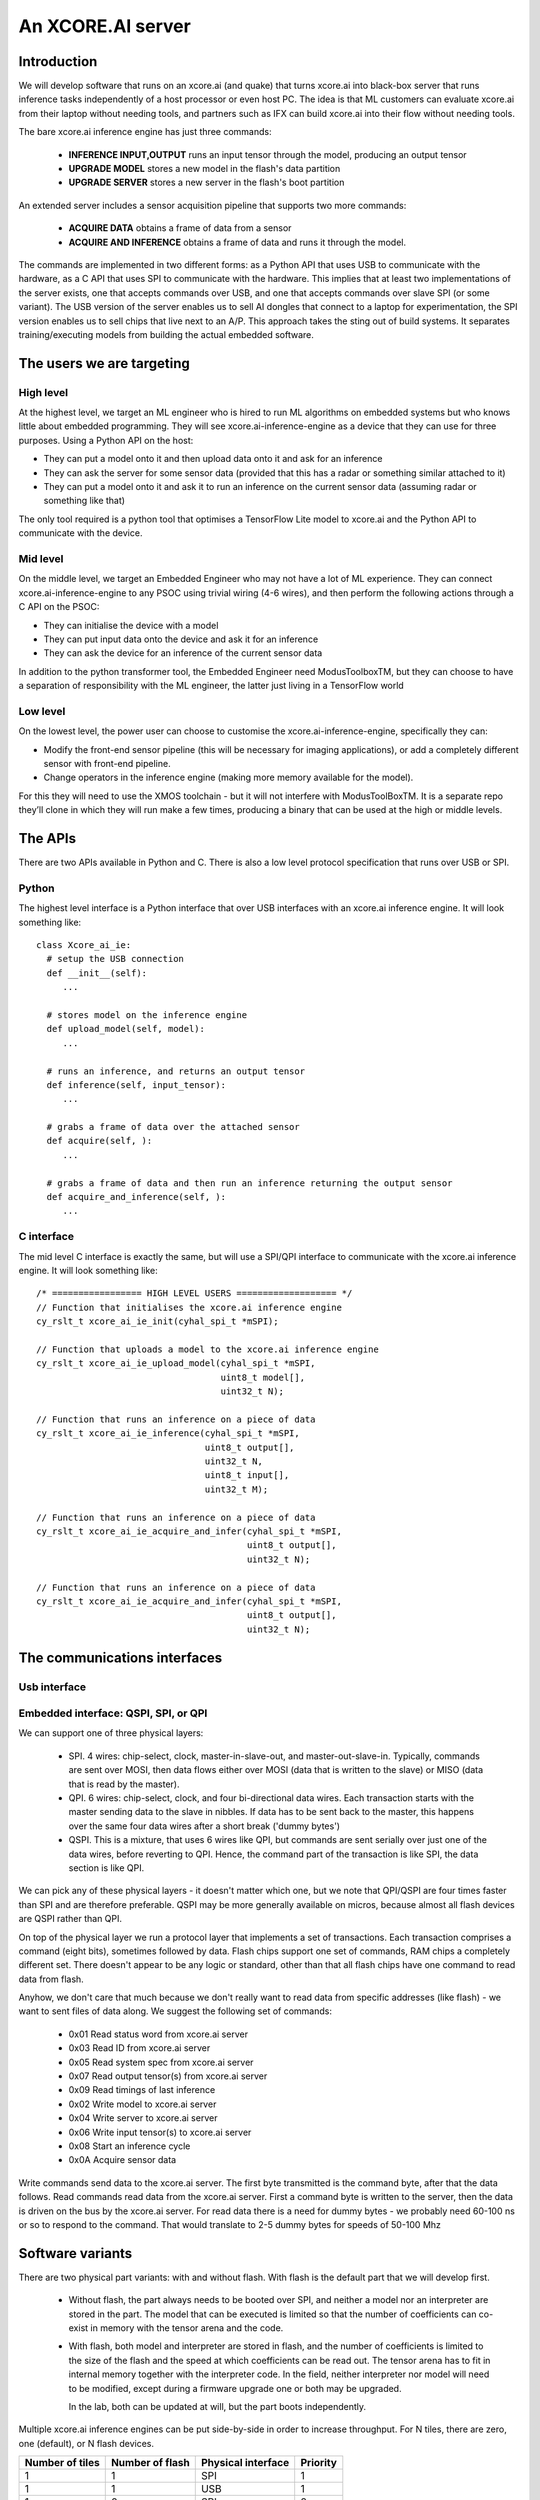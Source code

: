 An XCORE.AI server
==================

Introduction
------------

We will develop software that runs on an xcore.ai (and quake)
that turns xcore.ai into black-box server that runs inference
tasks independently of a host processor or even host PC. The idea is that
ML customers can evaluate xcore.ai from their laptop without needing tools,
and partners such as IFX can build xcore.ai into their flow without needing
tools.

The bare xcore.ai inference engine has just three commands:

  * **INFERENCE INPUT,OUTPUT** runs an input tensor through the model,
    producing an output tensor

  * **UPGRADE MODEL** stores a new model in the flash's data partition

  * **UPGRADE SERVER** stores a new server in the flash's boot partition

An extended server includes a sensor acquisition pipeline that supports two
more commands:

  * **ACQUIRE DATA** obtains a frame of data from a sensor

  * **ACQUIRE AND INFERENCE** obtains a frame of data and runs it through
    the model.

The commands are implemented in two different forms: as a Python API that
uses USB to communicate with the hardware, as a C API that uses SPI to
communicate with the hardware. This implies that at least two
implementations of the server exists, one that accepts commands over USB,
and one that accepts commands over slave SPI (or some variant). The USB
version of the server enables us to sell AI dongles that connect to a
laptop for experimentation, the SPI version enables us to sell chips that
live next to an A/P. This approach takes the sting out of build systems. It
separates training/executing models from building the actual embedded software.

The users we are targeting
--------------------------

High level
++++++++++

At the highest level, we target an ML engineer who is hired to run ML
algorithms on embedded systems but who knows little about embedded
programming. They will see xcore.ai-inference-engine as a device that they
can use for three purposes. Using a Python API on the host:

- They can put a model onto it and then upload data onto it and ask for an
  inference
  
- They can ask the server for some sensor data (provided that this has a
  radar or something similar attached to it)
  
- They can put a model onto it and ask it to run an inference on the
  current sensor data (assuming radar or something like that)

The only tool required is a python tool that optimises a TensorFlow Lite
model to xcore.ai and the Python API to communicate with the device.

Mid level
+++++++++

On the middle level, we target an Embedded Engineer who may not have a lot
of ML experience. They can connect xcore.ai-inference-engine to any PSOC
using trivial wiring (4-6 wires), and then perform the following actions
through a C API on the PSOC:

- They can initialise the device with a model

- They can put input data onto the device and ask it for an inference
  
- They can ask the device for an inference of the current sensor data

In addition to the python transformer tool, the Embedded Engineer need
ModusToolboxTM, but they can choose to have a separation of responsibility
with the ML engineer, the latter just living in a TensorFlow world

Low level
+++++++++

On the lowest level, the power user can choose to customise the
xcore.ai-inference-engine, specifically they can:

- Modify the front-end sensor pipeline (this will be necessary for imaging
  applications), or add a completely different sensor with front-end
  pipeline.
  
- Change operators in the inference engine (making more memory available
  for the model).

For this they will need to use the XMOS toolchain - but it will not
interfere with ModusToolBoxTM. It is a separate repo they’ll clone in which
they will run make a few times, producing a binary that can be used at the
high or middle levels.

The APIs
--------

There are two APIs available in Python and C. There is also a low level
protocol specification that runs over USB or SPI.

Python
++++++

The highest level interface is a Python interface that over USB interfaces
with an xcore.ai inference engine. It will look something like::

  class Xcore_ai_ie:
    # setup the USB connection
    def __init__(self):
       ...
       
    # stores model on the inference engine
    def upload_model(self, model):
       ...
  
    # runs an inference, and returns an output tensor
    def inference(self, input_tensor):
       ...
       
    # grabs a frame of data over the attached sensor
    def acquire(self, ):
       ...
       
    # grabs a frame of data and then run an inference returning the output sensor
    def acquire_and_inference(self, ):
       ...


C interface
+++++++++++

The mid level C interface is exactly the same, but will use a SPI/QPI
interface to communicate with the xcore.ai inference engine. It will look
something like::

  /* ================= HIGH LEVEL USERS =================== */
  // Function that initialises the xcore.ai inference engine
  cy_rslt_t xcore_ai_ie_init(cyhal_spi_t *mSPI);

  // Function that uploads a model to the xcore.ai inference engine
  cy_rslt_t xcore_ai_ie_upload_model(cyhal_spi_t *mSPI,
                                     uint8_t model[],
                                     uint32_t N);

  // Function that runs an inference on a piece of data
  cy_rslt_t xcore_ai_ie_inference(cyhal_spi_t *mSPI,
                                  uint8_t output[],
                                  uint32_t N,
                                  uint8_t input[],
                                  uint32_t M);

  // Function that runs an inference on a piece of data
  cy_rslt_t xcore_ai_ie_acquire_and_infer(cyhal_spi_t *mSPI,
                                          uint8_t output[],
                                          uint32_t N);

  // Function that runs an inference on a piece of data
  cy_rslt_t xcore_ai_ie_acquire_and_infer(cyhal_spi_t *mSPI,
                                          uint8_t output[],
                                          uint32_t N);


The communications interfaces
-----------------------------

Usb interface
+++++++++++++


Embedded interface: QSPI, SPI, or QPI
+++++++++++++++++++++++++++++++++++++

We can support one of three physical layers:

  * SPI. 4 wires: chip-select, clock, master-in-slave-out, and
    master-out-slave-in. Typically, commands are sent over MOSI, then data
    flows either over MOSI (data that is written to the slave) or MISO
    (data that is read by the master).
    
  * QPI. 6 wires: chip-select, clock, and four bi-directional data wires.
    Each transaction starts with the master sending data to the slave in nibbles. If
    data has to be sent back to the master, this happens over the same four
    data wires after a short break ('dummy bytes')
    
  * QSPI. This is a mixture, that uses 6 wires like QPI, but commands are
    sent serially over just one of the data wires, before reverting to QPI.
    Hence, the command part of the transaction is like SPI, the data
    section is like QPI.

We can pick any of these physical layers - it doesn't matter which one, but
we note that QPI/QSPI are four times faster than SPI and are therefore
preferable. QSPI may be more generally available on micros, because almost all
flash devices are QSPI rather than QPI.

On top of the physical layer we run a protocol layer that implements a set
of transactions. Each transaction comprises a command (eight bits),
sometimes followed by data. Flash chips support one set of commands, RAM
chips a completely different set. There doesn't appear to be any logic or
standard, other than that all flash chips have one command to read data
from flash.

Anyhow, we don't care that much because we don't really want to read data
from specific addresses (like flash) - we want to sent files of data along.
We suggest the following set of commands:

  * 0x01  Read status word from xcore.ai server
  * 0x03  Read ID from xcore.ai server
  * 0x05  Read system spec from xcore.ai server
  * 0x07  Read output tensor(s) from xcore.ai server
  * 0x09  Read timings of last inference
  * 0x02  Write model to xcore.ai server
  * 0x04  Write server to xcore.ai server
  * 0x06  Write input tensor(s) to xcore.ai server
  * 0x08  Start an inference cycle
  * 0x0A  Acquire sensor data


Write commands send data to the xcore.ai server. The first byte
transmitted is the command byte, after that the data follows.
Read commands read data from the xcore.ai server. First a command byte
is written to the server, then the data is driven on the bus by the
xcore.ai server. For read data there is a need for dummy bytes - we
probably need 60-100 ns or so to respond to the command. That would
translate to 2-5 dummy bytes for speeds of 50-100 Mhz



Software variants
-----------------

There are two physical part variants: with and without flash. With flash is
the default part that we will develop first.
   
 * Without flash, the part always needs to be booted over SPI, and neither
   a model nor an interpreter are stored in the part. The model that can be
   executed is limited so that the number of coefficients can co-exist in
   memory with the tensor arena and the code.

 * With flash, both model and interpreter are stored in flash, and the
   number of coefficients is limited to the size of the flash and the speed
   at which coefficients can be read out. The tensor arena has to fit in
   internal memory together with the interpreter code. In the field,
   neither interpreter nor model will need to be modified, except during a
   firmware upgrade one or both may be upgraded.

   In the lab, both can be updated at will, but the part boots independently.

Multiple xcore.ai inference engines can be put side-by-side in order to
increase throughput. For N tiles, there are zero, one (default), or N flash
devices. 


================== ================= ================== =========
Number of tiles    Number of flash   Physical interface Priority
================== ================= ================== =========
1                  1                 SPI                1
1                  1                 USB                1
1                  0                 SPI                2
N                  N                 SPI                3
N                  0                 SPI                4
N                  1                 SPI                5
N                  N                 USB                6
N                  1                 USB                7
================== ================= ================== =========


|newpage|

DataSheet
---------

What follows here is the datasheet for the xcore-ai inference engine

|newpage|


Features
--------

  * Programmable in TensorFlow

    * Up to 38 GMACCS/s (byte) or 200 MMAC/s (bit)

  * Optional data preprocessing pipeline

  * QPI and SPI compatible bus interfaces

    * up to 50 MHz clock rate

    * 1-bit or 4-bit wide data transfer

  * 60-pin QFP package


Pin functions
-------------

The pin signals are listed in the table below

===========  ======== ======================== ============
Name         SIGNAL   Function                 Connected?
===========  ======== ======================== ============
X0D00        CS_N     Chip select active low   Always
X0D01        MISO     SPI Master In Slave Out  SPI only
X0D10        CLK      Clock                    Always
X0D11        MOSI     SPI Master Out Slave In  SPI only
X0D04        Q0       QPI Data-pin 0           QPI only
X0D05        Q1       QPI Data-pin 1           QPI only
X0D06        Q2       QPI Data-pin 2           QPI only
X0D07        Q3       QPI Data-pin 3           QPI only
VDD          VDD      Core voltage (0.9V)      Always
VDDIO        VDDIO    IO voltage (1.8V)        Always
VSS          VSS      Ground (Core and IO)     Always
XIN/XOUT     XIN/XOUT Crystal oscillator       At least XIN
===========  ======== ======================== ============

By default the device comes up as a SPI interface. If you want to use it
with the QPI interface, then you should tie the MISO pin to ground. Either
the SPI or the QPI interface should be used.

* For the SPI interface you need to wire up CS_N (X0D00), MISO (X0D01), CLK
  (X0D10) and MOSI (X0D11), and X0D04..7 should not be connected.

* For the QPI interface you need to wire up CS_N (X0D00), CLK
  (X0D10) and Q0..4 (X0D04..7). MOSI should not be connected, and MISO
  should be tied to ground.

VDD, VDDIO, VSS must always be wired up, and either a 24 MHz clock should
be provided on XIN (1.8V), or a 24 MHz crystal should be connected between
XIN and XOUT as per the parts hardware datasheet.
  
Description
-----------

The xcore.ai inference engine is a low cost AI accelerator that is
programmable in using TensorFlow. It is connected to an applications
processor using a standard QPI interface, and programmed through this
interface. The QPI interface comprises six signals: a chip-select, a clock,
and four data lines. Data rates of up to 200 MBits/second are supported.
The xcore.ai inference engine is packaged in a low-cost 60-pin QFN (7x7
mm).

Electrical integration
----------------------


Please see the XU316-1024 datasheet for a full description on how to
integrate the device on your board. There are several package variants
avaible, from a very small QFN package to a large BGA. The former only
supports 1.8V, the latter supports both 1.8 and 3.3V IO.


Device Timings
--------------

When integrating the xcore.ai-inference-engine you should adhere to the
timings shown in the table below. The timings are visualised in
:ref:`blah`.

====== ============================= ===== ===== ====== =============
Symbol Timing                        Min   Max   Unit   Notes
====== ============================= ===== ===== ====== =============
Tclk   Clock cycle                   20          ns
Tcse   CS_N enable time              100         ns
Tcsd   CS_N disable time             100         ns
Tcsi   CS_N idle time                200         ns
Tds    DATA setup time               3           ns
Tdh    DATA hold time                3           ns
Tch    CLK high time                 8           ns
Tcl    CLK low time                  8           ns
Tcq    Clock to data-valid           4     8     ns
====== ============================= ===== ===== ====== =============

.. figure:: timing-diagram.pdf
   :width: 100%
           
   Timing diagram

Functional description
----------------------

Usage model
+++++++++++

The xcore.ai-inference-engine comprises three areas of memory:

  * The model memory holds the coefficients and structure of the neural
    network. It is loaded by taking a model from a standard machine
    learning framework, quantising the model on the host computer, and then
    loading the model into the device

  * The tensor memory holds the input data and output data to the network.
    The tensor memory is typically set before inferencing, then after the
    inference cycle it is read out to reveal the output of the network.
    The tensor memory can alternatively be set by a sensor connected to
    the xcore.ai-inference-engine.
    
  * The server memory holds the code of the server. The server code is
    available as a binary file that can be downloaded onto the
    xcore.ai-inference-engine part. The default server can run most neural
    networks, but smaller and more efficient servers can be compiled on a
    host machine and downloaded instead.

When the memory is loaded, you can command the device to perform an
inference. A typical usage sequence for the device is as follows:

  #. Write the model. This stores the model in the model memory

  #. Write the input tensor. This stores data in the tensor memory

  #. Inference. This takes the data from the tensor memory, runs it through
     the neural network, and stores output in the tensor memory.

  #. Read the output tensor from the tensor memory. Repeat steps 2-4 as
     often as inferences are required

Alternatively, if a sensor is connected to the device, the following
sequence can be executed:

  #. Write the model. This stores the model in the model memory

  #. Acquire data from the sensor. This stores data in the tensor memory.

  #. Inference. This takes the data from the tensor memory, runs it through
     the neural network, and stores output in the tensor memory.

  #. Read the output tensor from the tensor memory. Repeat steps 2-4 as
     often as inferences are required
     
Interfacing to the device
+++++++++++++++++++++++++

The xcore.ai-inference engine is designed to interface directly with the
Serial Peripheral Interface (SPI) or Quad Peripheral Interface (QPI) port
of many microcontrollers. The devicecontains an 8-bit instruction register.
Communication between the device and the host micro controller is through
transactions, where each transaction starts with an 8-bit command, followed
by data to be sent to the device, after which the device can send data to
the micro controller. The table below contains a list of the possible
instructions, showing the format for each operation. All instructions and
data are transferred LSB (least-significant-bit, SPI) or LSN
(least-significant-nibble, QPI) first.

========= ==== ====== ==================================================
Name      Cmd  Bytes  Meaning
========= ==== ====== ==================================================
RStatus   0x01 0,16,4 Read status word from xcore.ai server
RID       0x03 0,16,4 Read ID from xcore.ai server
RSpec     0x05 0,16,8 Read system spec from xcore.ai server
RTensor   0x07 0,16,N Read output tensor(s) from xcore.ai server
RTimings  0x09 0,16,N Read timings of last inference
WModel    0x02 N,0,0  Write model to xcore.ai server
Wserver   0x04 N,0,0  Write server to xcore.ai server
Wtensor   0x06 N,0,0  Write input tensor(s) to xcore.ai server
Inference 0x08 0,0,0  Start an inference cycle
Acquire   0x0A 0,0,0  Acquire sensor data
========= ==== ====== ==================================================

The three numbers in the Bytes column refer to the number of bytes sent to
the device, the number of dummy clock cycles, and then the number of bytes
received from the device. Apart from the command, the number of bytes
should always be a multiple of 4. A number of bytes of *N* stands for an
application dependent number of bytes; the correct value should be used.

The sequence for a SPI/QPI transaction is always as follows:

 * CS_N is pulled low by the host micro-controller

 * The command byte is clocked out over the data pin(s); data should be
   clocked out by the micro controller on the rising edge of the clock, and
   they will be sampled by the device on the falling edge.

 * If output data is present (the W* commands), then the output data is
   clocked out LSB/LSN immediately following the command byte.

 * If dummy clock cycles are required (the R* commands), then there shall
   be that many clocks, but no output is driven. In the case of QPI - the
   host microcontroller shall release the Q0..3 wires in this period.

 * If input data is present (the R* commands), then the input data will be
   clocked out on the rising edges of subsequent clocks, LSB/LSN first, one
   byte at a time.

 * CS_N is pulled up by the host micro-controller.

The number of clocks should always be the number expected by the device. In
some cases (Wmodel, Wtensor), the device will expect a variable number of
clocks, and respond accordingly. In other cases (Rtensor, RTimings,
Wtensor), the nuber of words should match the value that is intrinsic in
the model.

The figures below graphically shows writes to the device and reads from the
device.


.. figure:: qpi-protocol.pdf
   :width: 100%
           
   Timing diagram

.. figure:: spi-protocol.pdf
   :width: 100%
           
   Timing diagram



Detailed command description
----------------------------

Read status byte from xcore.ai server
+++++++++++++++++++++++++++++++++++++

This command reads four bytes from the xcore.ai server that contains
32 status bits:

  * bits 31..9: reserved
  * bit 8: last command had an error
  * bits 7..3: reserved
  * bit 2: Data not ready, waiting for acquisition
  * bit 1: Data not ready, waiting for inferencing
  * bit 0: Device not ready, busy with writing data

All other commands shall only be issued if the lowest three bits are 0.
All errors are self clearing, ie, reading this word will clear all error
bits.

Read ID word from xcore.ai server
+++++++++++++++++++++++++++++++++

This command reads four bytes from the xcore.ai server that identify the
chip. This returns 0x00000633

Read system spec from xcore.ai server
+++++++++++++++++++++++++++++++++++++

This returns four bytes: the type of xcore.ai server hardware, the number
of tiles in the system, and two bytes that specify the amount of memory
available on each tile in kBytes. The amount of flash available, and the
amount of DDR available. Maybe not. TBD.

Read output tensor
++++++++++++++++++

This reads the output tensor from the last inference. The number of bytes
read should match the number of bytes that the model produces. Reads should
always be for a multiple of 4 bytes.

Read timings from last inference
++++++++++++++++++++++++++++++++

This reads the time taken for each layer in the model. Each time is
reported in 4 bytes in microseconds.

Write model to xcore.ai server
++++++++++++++++++++++++++++++

Writing a model to the xcore.ai server happens in chunks; each chunk is 256
bytes long. Chunks should be programmed in order in subsequent commands.
If 256 bytes are programmed in a chunk, then a subsequent programming
command is expected. So a model that is 1024 bytes long will require 5
programming commands: 4 times 256 bytes, plus 1 times 0 bytes. In between
programming commands, the host should read the status register to verify
that the server is ready to accept the next chunk of data. As an example we
write a model with 600 bytes of data::

  0x80 then 256 bytes of data
  repeat 0x01 until the bottom bit is cleared
  0x80 then 256 bytes of data
  repeat 0x01 until the bottom bit is cleared
  0x80 then 88 bytes of data
  repeat 0x01 until the bottom bit is cleared

Writes must always be a multiple of four bytes.

Write server to xcore.ai server
+++++++++++++++++++++++++++++++

Similar to writing a model, but this enables the server to be upgraded.
As an example we write a server comprising 512 bytes of data::

  0x81 then 256 bytes of data
  repeat 0x01 until the bottom bit is cleared
  0x81 then 256 bytes of data
  repeat 0x01 until the bottom bit is cleared
  0x81
  repeat 0x01 until the bottom bit is cleared

Writes must always be a multiple of four bytes.

Write input tensor(s) to the xcore.ai server
++++++++++++++++++++++++++++++++++++++++++++

This command writes the whole input tensor in one operation::

  0x90 then N bytes of data

The number of bytes should match the number of bytes expected by the model.
Data is transferred innermost dimension first, one byte at a time. N must
be a multiple of four bytes.


Start inference
+++++++++++++++

This command has no data associated with it. It starts the inference on the
input tensor that has been written, and when ready, the output tensor can
be read. Hence, a typical inference cycle is::

  0x06 then N bytes of data
  0x08
  repeat 0x01 until bit 1 is cleared
  0x07 then dummy bytes then read M bytes of data

For example, suppose the input data comprises a 320x240 RGB image, and the
output comprises a vector of 10 bytes. Suppose we use a QPI interface at 100
MHz. It would take 460,804 clocks to write
a single image data (4.6 ms), then the inference cycle will
happen, then the it would need 22 cycles (220 ns) to obtain the output.

Acquire sensor data
+++++++++++++++++++

This command has no data associated with it. It gets the device to acquire
a frame of sensor data; whatever that may entail. It has two use cases.
First, the sensor data can be obtained, enabling the host to obtain raw
sensor data. Second, the sensor data can be used as input to the inference
engine, enabling the host to obtain a classification.
The first typical use case is::

  0x0A 
  repeat 0x01 until bit 2 is cleared
  0x07 then dummy bytes then read F bytes of data

Where ``F`` is the size of the frame. The second typical use case is::

  0x0A 
  repeat 0x01 until bit 2 is cleared
  0x08 
  repeat 0x01 until bit 1 is cleared
  0x07 then dummy bytes then read M bytes of data

Where ``M`` is the size of the inference data


Programming
-----------

